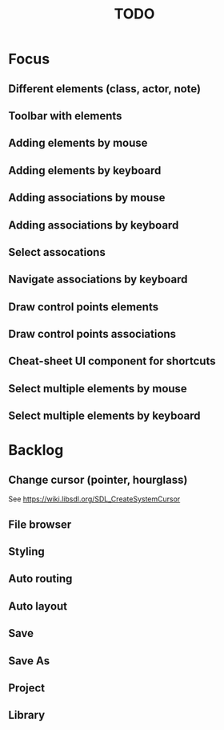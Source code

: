 #+TITLE: TODO

* Focus
** Different elements (class, actor, note)
** Toolbar with elements
** Adding elements by mouse
** Adding elements by keyboard
** Adding associations by mouse
** Adding associations by keyboard
** Select assocations
** Navigate associations by keyboard
** Draw control points elements
** Draw control points associations
** Cheat-sheet UI component for shortcuts
** Select multiple elements by mouse
** Select multiple elements by keyboard
* Backlog
** Change cursor (pointer, hourglass)
See https://wiki.libsdl.org/SDL_CreateSystemCursor
** File browser
** Styling
** Auto routing
** Auto layout
** Save
** Save As
** Project
** Library

